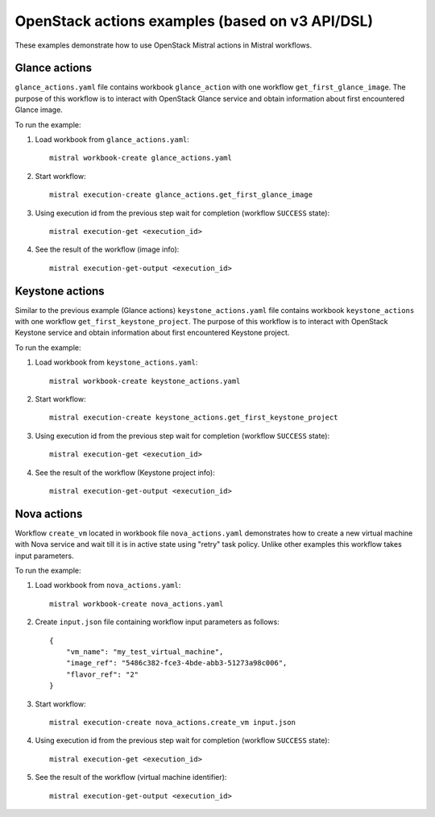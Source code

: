 ================================================
OpenStack actions examples (based on v3 API/DSL)
================================================

These examples demonstrate how to use OpenStack Mistral actions in Mistral
workflows.

Glance actions
--------------

``glance_actions.yaml`` file contains workbook ``glance_action`` with one workflow
``get_first_glance_image``. The purpose of this workflow is to interact with
OpenStack Glance service and obtain information about first encountered
Glance image.

To run the example:

1. Load workbook from ``glance_actions.yaml``::

        mistral workbook-create glance_actions.yaml

2. Start workflow::

        mistral execution-create glance_actions.get_first_glance_image

3. Using execution id from the previous step wait for completion (workflow ``SUCCESS`` state)::

        mistral execution-get <execution_id>

4. See the result of the workflow (image info)::

        mistral execution-get-output <execution_id>

Keystone actions
----------------

Similar to the previous example (Glance actions) ``keystone_actions.yaml`` file
contains workbook ``keystone_actions`` with one workflow ``get_first_keystone_project``.
The purpose of this workflow is to interact with OpenStack Keystone service and
obtain information about first encountered Keystone project.

To run the example:

1. Load workbook from ``keystone_actions.yaml``::

        mistral workbook-create keystone_actions.yaml

2. Start workflow::

        mistral execution-create keystone_actions.get_first_keystone_project

3. Using execution id from the previous step wait for completion (workflow ``SUCCESS`` state)::

        mistral execution-get <execution_id>

4. See the result of the workflow (Keystone project info)::

        mistral execution-get-output <execution_id>


Nova actions
------------

Workflow ``create_vm`` located in workbook file ``nova_actions.yaml`` demonstrates
how to create a new virtual machine with Nova service and wait till it is
in active state using "retry" task policy. Unlike other examples this workflow
takes input parameters.


To run the example:

1. Load workbook from ``nova_actions.yaml``::

        mistral workbook-create nova_actions.yaml

2. Create ``input.json`` file containing workflow input parameters as follows::

        {
            "vm_name": "my_test_virtual_machine",
            "image_ref": "5486c382-fce3-4bde-abb3-51273a98c006",
            "flavor_ref": "2"
        }

3. Start workflow::

        mistral execution-create nova_actions.create_vm input.json

4. Using execution id from the previous step wait for completion (workflow ``SUCCESS`` state)::

        mistral execution-get <execution_id>

5. See the result of the workflow (virtual machine identifier)::

        mistral execution-get-output <execution_id>
